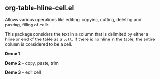 ** org-table-hline-cell.el

Allows various operations like editing, copying, cutting, deleting and
pasting, filling of cells.

This package considers the text in a column that is delimited by
either a hline or end of the table as a ~cell~. If there is no hline
in the table, the entire column is considered to be a cell.

*Demo 1*

[[file:org-table-hline-cell-demo/FillCell.gif]]

*Demo 2* - copy, paste, trim

[[file:org-table-hline-cell-demo/CopyPasteTrim.gif]]

*Demo 3* - edit cell

[[file:org-table-hline-cell-demo/EditField.gif]]
